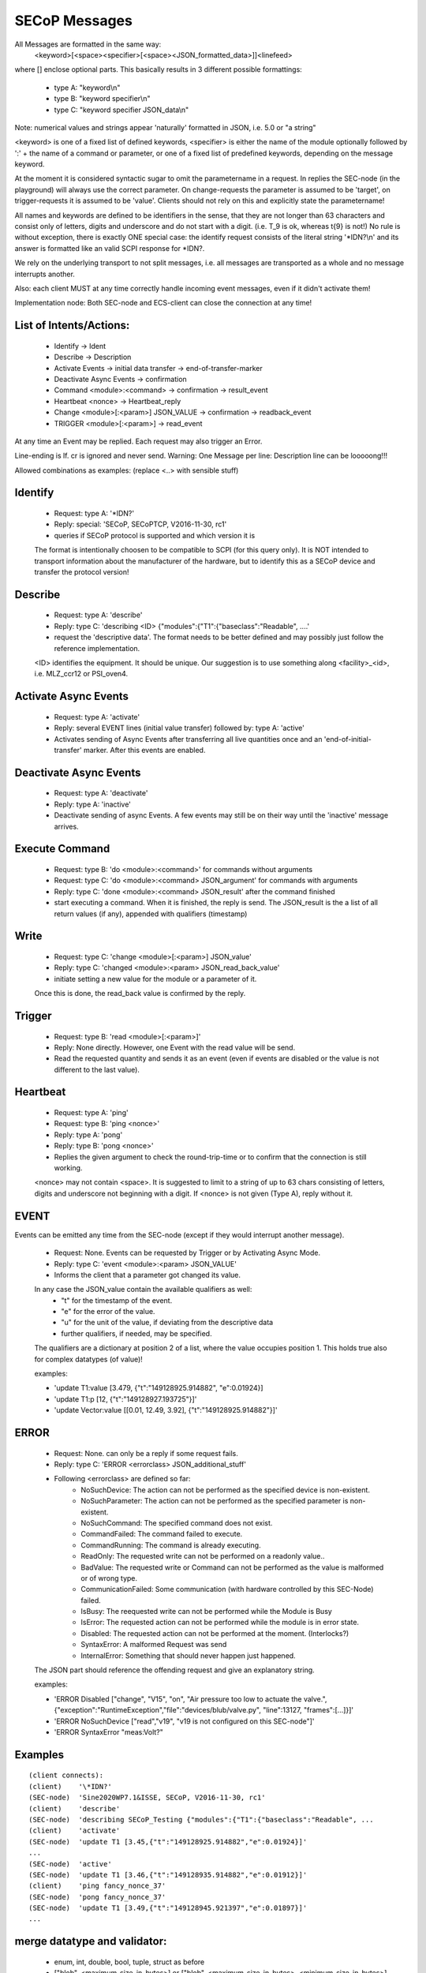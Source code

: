 SECoP Messages
==============

All Messages are formatted in the same way:
  <keyword>[<space><specifier>[<space><JSON_formatted_data>]]<linefeed>

where [] enclose optional parts. This basically results in 3 different possible
formattings:

  * type A: "keyword\\n"
  * type B: "keyword specifier\\n"
  * type C: "keyword specifier JSON_data\\n"

Note: numerical values and strings appear 'naturally' formatted in JSON, i.e. 5.0 or "a string"

<keyword> is one of a fixed list of defined keywords, <specifier> is either the
name of the module optionally followed by ':' + the name of a command or parameter,
or one of a fixed list of predefined keywords, depending on the message keyword.

At the moment it is considered syntactic sugar to omit the parametername in a request.
In replies the SEC-node (in the playground) will always use the correct parameter.
On change-requests the parameter is assumed to be 'target', on trigger-requests it is
assumed to be 'value'. Clients should not rely on this and explicitly state the parametername!

All names and keywords are defined to be identifiers in the sense, that they are not longer
than 63 characters and consist only of letters, digits and underscore and do not start
with a digit. (i.e. T_9 is ok, whereas t{9} is not!)
No rule is without exception, there is exactly ONE special case: the identify request
consists of the literal string '\*IDN?\\n' and its answer is formatted like an valid SCPI
response for \*IDN?.

We rely on the underlying transport to not split messages, i.e. all messages are
transported as a whole and no message interrupts another.

Also: each client MUST at any time correctly handle incoming event messages, even
if it didn't activate them!

Implementation node:
Both SEC-node and ECS-client can close the connection at any time!


List of Intents/Actions:
------------------------

  * Identify -> Ident
  * Describe -> Description
  * Activate Events -> initial data transfer -> end-of-transfer-marker
  * Deactivate Async Events -> confirmation
  * Command <module>:<command> -> confirmation -> result_event
  * Heartbeat <nonce> -> Heartbeat_reply
  * Change <module>[:<param>] JSON_VALUE -> confirmation -> readback_event
  * TRIGGER <module>[:<param>] -> read_event

At any time an Event may be replied. Each request may also trigger an Error.

Line-ending is \lf.
\cr is ignored and never send.
Warning: One Message per line: Description line can be looooong!!!


Allowed combinations as examples:
(replace <..> with sensible stuff)


Identify
--------

  * Request: type A: '\*IDN?'
  * Reply:   special: 'SECoP, SECoPTCP, V2016-11-30, rc1'
  * queries if SECoP protocol is supported and which version it is

  The format is intentionally choosen to be compatible to SCPI (for this query only).
  It is NOT intended to transport information about the manufacturer of the hardware, but to identify this as a SECoP device and transfer the protocol version!


Describe
--------

  * Request: type A: 'describe'
  * Reply:   type C: 'describing <ID> {"modules":{"T1":{"baseclass":"Readable", ....'
  * request the 'descriptive data'. The format needs to be better defined and
    may possibly just follow the reference implementation.

  <ID> identifies the equipment. It should be unique. Our suggestion is to use something along <facility>_<id>, i.e. MLZ_ccr12 or PSI_oven4.


Activate Async Events
---------------------

  * Request: type A: 'activate'
  * Reply:   several EVENT lines (initial value transfer) followed by: type A: 'active'
  * Activates sending of Async Events after transferring all live quantities once
    and an 'end-of-initial-transfer' marker. After this events are enabled.


Deactivate Async Events
-----------------------

  * Request: type A: 'deactivate'
  * Reply:   type A: 'inactive'
  * Deactivate sending of async Events. A few events may still be on their way until the 'inactive' message arrives.


Execute Command
---------------

  * Request: type B: 'do <module>:<command>' for commands without arguments
  * Request: type C: 'do <module>:<command> JSON_argument' for commands with arguments
  * Reply:   type C: 'done <module>:<command> JSON_result' after the command finished
  * start executing a command. When it is finished, the reply is send.
    The JSON_result is the a list of all return values (if any), appended with qualifiers (timestamp)


Write
-----

  * Request: type C: 'change <module>[:<param>] JSON_value'
  * Reply: type C: 'changed <module>:<param> JSON_read_back_value'
  * initiate setting a new value for the module or a parameter of it.

  Once this is done, the read_back value is confirmed by the reply.


Trigger
-------

  * Request: type B: 'read <module>[:<param>]'
  * Reply:   None directly. However, one Event with the read value will be send.
  * Read the requested quantity and sends it as an event (even if events are disabled or the value is not different to the last value).


Heartbeat
---------

  * Request: type A: 'ping'
  * Request: type B: 'ping <nonce>'
  * Reply:   type A: 'pong'
  * Reply:   type B: 'pong <nonce>'
  * Replies the given argument to check the round-trip-time or to confirm that the connection is still working.

  <nonce> may not contain <space>. It is suggested to limit to a string of up to 63 chars consisting of letters, digits and underscore not beginning with a digit. If <nonce> is not given (Type A), reply without it.


EVENT
-----

Events can be emitted any time from the SEC-node (except if they would interrupt another message).

  * Request: None. Events can be requested by Trigger or by Activating Async Mode.
  * Reply:   type C: 'event <module>:<param> JSON_VALUE'
  * Informs the client that a parameter got changed its value.

  In any case the JSON_value contain the available qualifiers as well:
    * "t" for the timestamp of the event.
    * "e" for the error of the value.
    * "u" for the unit of the value, if deviating from the descriptive data
    * further qualifiers, if needed, may be specified.

  The qualifiers are a dictionary at position 2 of a list, where the value occupies position 1.
  This holds true also for complex datatypes (of value)!

  examples:

  * 'update T1:value [3.479, {"t":"149128925.914882", "e":0.01924}]
  * 'update T1:p [12, {"t":"149128927.193725"}]'
  * 'update Vector:value [[0.01, 12.49, 3.92], {"t":"149128925.914882"}]'


ERROR
-----

  * Request: None. can only be a reply if some request fails.
  * Reply: type C: 'ERROR <errorclass> JSON_additional_stuff'
  * Following <errorclass> are defined so far:
        - NoSuchDevice: The action can not be performed as the specified device is non-existent.
        - NoSuchParameter: The action can not be performed as the specified parameter is non-existent.
        - NoSuchCommand: The specified command does not exist.
        - CommandFailed: The command failed to execute.
        - CommandRunning: The command is already executing.
        - ReadOnly: The requested write can not be performed on a readonly value..
        - BadValue: The requested write or Command can not be performed as the value is malformed or of wrong type.
        - CommunicationFailed: Some communication (with hardware controlled by this SEC-Node) failed.
        - IsBusy: The reequested write can not be performed while the Module is Busy
        - IsError: The requested action can not be performed while the module is in error state.
        - Disabled: The requested action can not be performed at the moment. (Interlocks?)
        - SyntaxError: A malformed Request was send
        - InternalError: Something that should never happen just happened.

  The JSON part should reference the offending request and give an explanatory string.

  examples:

  * 'ERROR Disabled ["change", "V15", "on", "Air pressure too low to actuate the valve.", {"exception":"RuntimeException","file":"devices/blub/valve.py", "line":13127, "frames":[...]}]'
  * 'ERROR NoSuchDevice ["read","v19", "v19 is not configured on this SEC-node"]'
  * 'ERROR SyntaxError "meas:Volt?"


Examples
--------

::

    (client connects):
    (client)    '\*IDN?'
    (SEC-node)  'Sine2020WP7.1&ISSE, SECoP, V2016-11-30, rc1'
    (client)    'describe'
    (SEC-node)  'describing SECoP_Testing {"modules":{"T1":{"baseclass":"Readable", ...
    (client)    'activate'
    (SEC-node)  'update T1 [3.45,{"t":"149128925.914882","e":0.01924}]'
    ...
    (SEC-node)  'active'
    (SEC-node)  'update T1 [3.46,{"t":"149128935.914882","e":0.01912}]'
    (client)    'ping fancy_nonce_37'
    (SEC-node)  'pong fancy_nonce_37'
    (SEC-node)  'update T1 [3.49,{"t":"149128945.921397","e":0.01897}]'
    ...

merge datatype and validator:
-----------------------------
  * enum, int, double, bool, tuple, struct as before
  * ["blob", <maximum_size_in_bytes>] or ["blob", <maximum_size_in_bytes>, <minimum_size_in_bytes>]
  * ["string", <maximum_allowed_length>] or ["string", <max_size_in_bytes>, <minimum_size_in_bytes>]
  * ["array", <basic_data_type>, <max_elements>] or ["array", <dtype>, <max_elements>, <min_elements>]

interface_class
---------------
  * Drivable, Writable, Readable, Module (first character uppercase, no middle 'e')

transfer_of_blob
----------------
  * transport-encoding as base64-encoded string (no prefixed number of bytes....)

